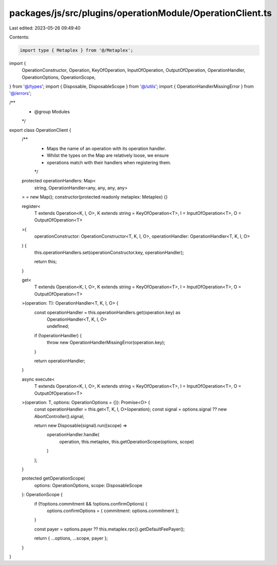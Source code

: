 packages/js/src/plugins/operationModule/OperationClient.ts
==========================================================

Last edited: 2023-05-26 09:49:40

Contents:

.. code-block:: ts

    import type { Metaplex } from '@/Metaplex';
import {
  OperationConstructor,
  Operation,
  KeyOfOperation,
  InputOfOperation,
  OutputOfOperation,
  OperationHandler,
  OperationOptions,
  OperationScope,
} from '@/types';
import { Disposable, DisposableScope } from '@/utils';
import { OperationHandlerMissingError } from '@/errors';

/**
 * @group Modules
 */
export class OperationClient {
  /**
   * Maps the name of an operation with its operation handler.
   * Whilst the types on the Map are relatively loose, we ensure
   * operations match with their handlers when registering them.
   */
  protected operationHandlers: Map<
    string,
    OperationHandler<any, any, any, any>
  > = new Map();
  constructor(protected readonly metaplex: Metaplex) {}

  register<
    T extends Operation<K, I, O>,
    K extends string = KeyOfOperation<T>,
    I = InputOfOperation<T>,
    O = OutputOfOperation<T>
  >(
    operationConstructor: OperationConstructor<T, K, I, O>,
    operationHandler: OperationHandler<T, K, I, O>
  ) {
    this.operationHandlers.set(operationConstructor.key, operationHandler);

    return this;
  }

  get<
    T extends Operation<K, I, O>,
    K extends string = KeyOfOperation<T>,
    I = InputOfOperation<T>,
    O = OutputOfOperation<T>
  >(operation: T): OperationHandler<T, K, I, O> {
    const operationHandler = this.operationHandlers.get(operation.key) as
      | OperationHandler<T, K, I, O>
      | undefined;

    if (!operationHandler) {
      throw new OperationHandlerMissingError(operation.key);
    }

    return operationHandler;
  }

  async execute<
    T extends Operation<K, I, O>,
    K extends string = KeyOfOperation<T>,
    I = InputOfOperation<T>,
    O = OutputOfOperation<T>
  >(operation: T, options: OperationOptions = {}): Promise<O> {
    const operationHandler = this.get<T, K, I, O>(operation);
    const signal = options.signal ?? new AbortController().signal;

    return new Disposable(signal).run((scope) =>
      operationHandler.handle(
        operation,
        this.metaplex,
        this.getOperationScope(options, scope)
      )
    );
  }

  protected getOperationScope(
    options: OperationOptions,
    scope: DisposableScope
  ): OperationScope {
    if (!!options.commitment && !options.confirmOptions) {
      options.confirmOptions = { commitment: options.commitment };
    }

    const payer = options.payer ?? this.metaplex.rpc().getDefaultFeePayer();

    return { ...options, ...scope, payer };
  }
}


